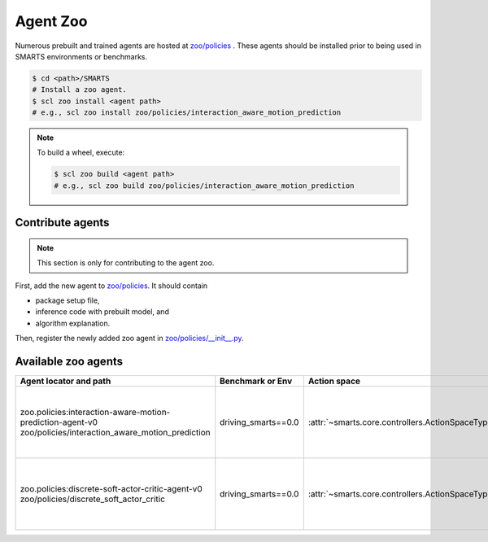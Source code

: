 .. _agent_zoo:

Agent Zoo
=========

Numerous prebuilt and trained agents are hosted at `zoo/policies <https://github.com/huawei-noah/SMARTS/tree/master/zoo/policies>`_ . 
These agents should be installed prior to being used in SMARTS environments or benchmarks.

.. code-block:: bash

    $ cd <path>/SMARTS
    # Install a zoo agent.
    $ scl zoo install <agent path>
    # e.g., scl zoo install zoo/policies/interaction_aware_motion_prediction

.. note::

    To build a wheel, execute:

    .. code-block:: bash

        $ scl zoo build <agent path>
        # e.g., scl zoo build zoo/policies/interaction_aware_motion_prediction

Contribute agents
-----------------

.. note::
    This section is only for contributing to the agent zoo.

First, add the new agent to `zoo/policies <https://github.com/huawei-noah/SMARTS/tree/master/zoo/policies>`_. It should contain 

* package setup file,
* inference code with prebuilt model, and
* algorithm explanation.

Then, register the newly added zoo agent in `zoo/policies/__init__.py <https://github.com/huawei-noah/SMARTS/tree/master/zoo/policies/__init__.py>`_.

Available zoo agents
--------------------

.. _available_zoo_agents:
.. list-table::
   :header-rows: 1

   * - Agent locator and path
     - Benchmark or Env
     - Action space
     - Source
     - Remarks
   * - | zoo.policies:interaction-aware-motion-prediction-agent-v0
       | zoo/policies/interaction_aware_motion_prediction
     - driving_smarts==0.0
     - :attr:`~smarts.core.controllers.ActionSpaceType.TargetPose`
     - `code <https://github.com/smarts-project/smarts-project.rl/tree/master/interaction_aware_motion_prediction>`__
     - Contributed as part of `NeurIPS 2022 Driving SMARTS <https://smarts-project.github.io/archive/2022_nips_driving_smarts/>`_ competition.
   * - | zoo.policies:discrete-soft-actor-critic-agent-v0
       | zoo/policies/discrete_soft_actor_critic
     - driving_smarts==0.0
     - :attr:`~smarts.core.controllers.ActionSpaceType.TargetPose`
     - `code <https://github.com/smarts-project/smarts-project.rl/tree/master/discrete_soft_actor_critic>`__
     - Contributed as part of `NeurIPS 2022 Driving SMARTS <https://smarts-project.github.io/archive/2022_nips_driving_smarts/>`_ competition.
